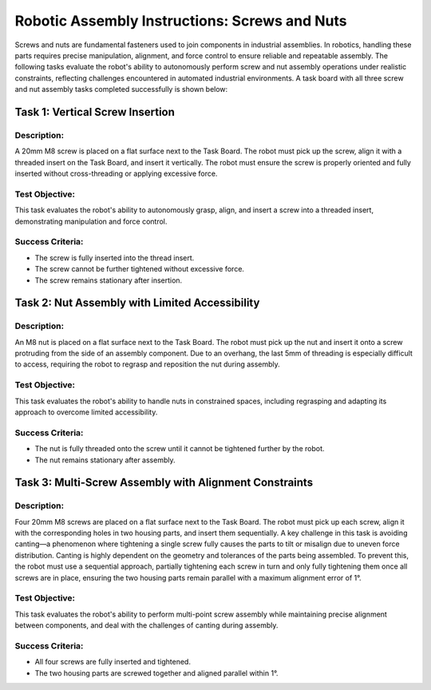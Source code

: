 Robotic Assembly Instructions: Screws and Nuts
==============================================


Screws and nuts are fundamental fasteners used to join components in industrial assemblies. 
In robotics, handling these parts requires precise manipulation, alignment, and force control to ensure reliable and repeatable assembly. 
The following tasks evaluate the robot's ability to autonomously perform screw and nut assembly operations under realistic constraints, 
reflecting challenges encountered in automated industrial environments.
A task board with all three screw and nut assembly tasks completed successfully is shown below:

.. image:: images/screw_nut_assembly_taskboard_finished.png
    :alt: Screw and Nut Assembly Task Module
    :align: center
    :width: 400px

Task 1: Vertical Screw Insertion
-------------------------------

Description:
^^^^^^^^^^^^

A 20mm M8 screw is placed on a flat surface next to the Task Board. 
The robot must pick up the screw, align it with a threaded insert on the Task Board, and insert it vertically. 
The robot must ensure the screw is properly oriented and fully inserted without cross-threading or applying excessive force.

.. image:: images/screw_nut_assembly_taskboard_vertical_screw_insertion.png
    :alt: Vertical Screw Insertion Task
    :align: center
    :width: 400px

Test Objective:
^^^^^^^^^^^^^^^

This task evaluates the robot's ability to autonomously grasp, align, and insert a screw into a threaded insert, demonstrating  manipulation 
and force control.

Success Criteria:
^^^^^^^^^^^^^^^^^

- The screw is fully inserted into the thread insert.
- The screw cannot be further tightened without excessive force.
- The screw remains stationary after insertion.

Task 2: Nut Assembly with Limited Accessibility
-----------------------------------------------

Description:
^^^^^^^^^^^^

An M8 nut is placed on a flat surface next to the Task Board. 
The robot must pick up the nut and insert it onto a screw protruding from the side of an assembly component. 
Due to an overhang, the last 5mm of threading is especially difficult to access, requiring the robot to regrasp and reposition the nut during assembly.

.. image:: images/screw_nut_assembly_taskboard_nut_assembly.png
    :alt: Nut Assembly with Limited Accessibility Task
    :align: center
    :width: 400px


Test Objective:
^^^^^^^^^^^^^^^

This task evaluates the robot's ability to handle nuts in constrained spaces, including regrasping and adapting its approach to overcome limited accessibility.

Success Criteria:
^^^^^^^^^^^^^^^^^

- The nut is fully threaded onto the screw until it cannot be tightened further by the robot.
- The nut remains stationary after assembly.

Task 3: Multi-Screw Assembly with Alignment Constraints
-------------------------------------------------------

Description:
^^^^^^^^^^^^

Four 20mm M8 screws are placed on a flat surface next to the Task Board. 
The robot must pick up each screw, align it with the corresponding holes in two housing parts, and insert them sequentially. 
A key challenge in this task is avoiding canting—a phenomenon where tightening a single screw fully causes the parts to tilt or misalign due to uneven force distribution. 
Canting is highly dependent on the geometry and tolerances of the parts being assembled. 
To prevent this, the robot must use a sequential approach, partially tightening each screw in turn and only fully tightening them once all screws are in place, ensuring the two housing parts remain parallel with a maximum alignment error of 1°.


.. image:: images/screw_nut_assembly_taskboard_multi_screw_assembly.png
    :alt: Multi-Screw Assembly with Alignment Constraints Task
    :align: center
    :width: 400px

    

Test Objective:
^^^^^^^^^^^^^^^

This task evaluates the robot's ability to perform multi-point screw assembly while maintaining precise alignment between components,
and deal with the challenges of canting during assembly.

Success Criteria:
^^^^^^^^^^^^^^^^^

- All four screws are fully inserted and tightened.
- The two housing parts are screwed together and aligned parallel within 1°.

